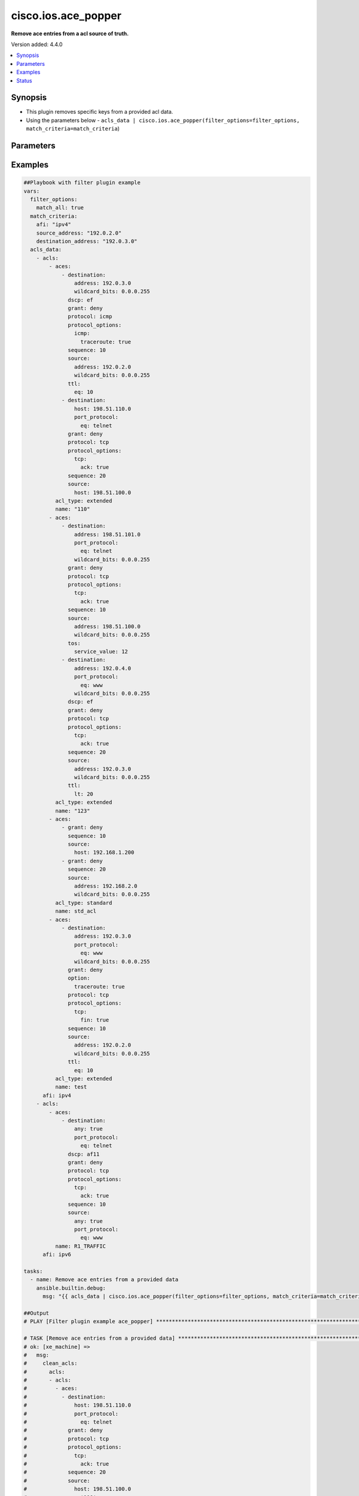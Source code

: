 .. _cisco.ios.ace_popper_filter:


********************
cisco.ios.ace_popper
********************

**Remove ace entries from a acl source of truth.**


Version added: 4.4.0

.. contents::
   :local:
   :depth: 1


Synopsis
--------
- This plugin removes specific keys from a provided acl data.
- Using the parameters below - ``acls_data | cisco.ios.ace_popper(filter_options=filter_options, match_criteria=match_criteria``)




Parameters
----------

.. raw:: html

    <table  border=0 cellpadding=0 class="documentation-table">
        <tr>
            <th colspan="2">Parameter</th>
            <th>Choices/<font color="blue">Defaults</font></th>
                <th>Configuration</th>
            <th width="100%">Comments</th>
        </tr>
            <tr>
                <td colspan="2">
                    <div class="ansibleOptionAnchor" id="parameter-"></div>
                    <b>data</b>
                    <a class="ansibleOptionLink" href="#parameter-" title="Permalink to this option"></a>
                    <div style="font-size: small">
                        <span style="color: purple">raw</span>
                         / <span style="color: red">required</span>
                    </div>
                </td>
                <td>
                </td>
                    <td>
                    </td>
                <td>
                        <div>This option represents a list of dictionaries of acls facts.</div>
                        <div>For example <code>acls_data | cisco.ios.ace_popper(filter_options=filter_options, match_criteria=match_criteria</code>), in this case <code>acls_data</code> represents this option.</div>
                </td>
            </tr>
            <tr>
                <td colspan="2">
                    <div class="ansibleOptionAnchor" id="parameter-"></div>
                    <b>filter_options</b>
                    <a class="ansibleOptionLink" href="#parameter-" title="Permalink to this option"></a>
                    <div style="font-size: small">
                        <span style="color: purple">dictionary</span>
                    </div>
                </td>
                <td>
                </td>
                    <td>
                    </td>
                <td>
                        <div>Specify filtering options which drives the filter plugin.</div>
                </td>
            </tr>
                                <tr>
                    <td class="elbow-placeholder"></td>
                <td colspan="1">
                    <div class="ansibleOptionAnchor" id="parameter-"></div>
                    <b>failed_when</b>
                    <a class="ansibleOptionLink" href="#parameter-" title="Permalink to this option"></a>
                    <div style="font-size: small">
                        <span style="color: purple">string</span>
                    </div>
                </td>
                <td>
                        <ul style="margin: 0; padding: 0"><b>Choices:</b>
                                    <li><div style="color: blue"><b>missing</b>&nbsp;&larr;</div></li>
                                    <li>never</li>
                        </ul>
                </td>
                    <td>
                    </td>
                <td>
                        <div>On missing it fails when there is no match with the ACL data supplied</div>
                        <div>On never it would never fail</div>
                </td>
            </tr>
            <tr>
                    <td class="elbow-placeholder"></td>
                <td colspan="1">
                    <div class="ansibleOptionAnchor" id="parameter-"></div>
                    <b>match_all</b>
                    <a class="ansibleOptionLink" href="#parameter-" title="Permalink to this option"></a>
                    <div style="font-size: small">
                        <span style="color: purple">boolean</span>
                    </div>
                </td>
                <td>
                        <ul style="margin: 0; padding: 0"><b>Choices:</b>
                                    <li><div style="color: blue"><b>no</b>&nbsp;&larr;</div></li>
                                    <li>yes</li>
                        </ul>
                </td>
                    <td>
                    </td>
                <td>
                        <div>When true ensures ace removed only when it matches all match criteria</div>
                </td>
            </tr>
            <tr>
                    <td class="elbow-placeholder"></td>
                <td colspan="1">
                    <div class="ansibleOptionAnchor" id="parameter-"></div>
                    <b>remove</b>
                    <a class="ansibleOptionLink" href="#parameter-" title="Permalink to this option"></a>
                    <div style="font-size: small">
                        <span style="color: purple">string</span>
                    </div>
                </td>
                <td>
                        <ul style="margin: 0; padding: 0"><b>Choices:</b>
                                    <li>first</li>
                                    <li><div style="color: blue"><b>all</b>&nbsp;&larr;</div></li>
                        </ul>
                </td>
                    <td>
                    </td>
                <td>
                        <div>Remove first removes one ace from each ACL entry on match</div>
                        <div>Remove all is more aggressive and removes more than one on match</div>
                </td>
            </tr>

            <tr>
                <td colspan="2">
                    <div class="ansibleOptionAnchor" id="parameter-"></div>
                    <b>match_criteria</b>
                    <a class="ansibleOptionLink" href="#parameter-" title="Permalink to this option"></a>
                    <div style="font-size: small">
                        <span style="color: purple">dictionary</span>
                         / <span style="color: red">required</span>
                    </div>
                </td>
                <td>
                </td>
                    <td>
                    </td>
                <td>
                        <div>Specify the matching configuration of the ACEs to remove.</div>
                </td>
            </tr>
                                <tr>
                    <td class="elbow-placeholder"></td>
                <td colspan="1">
                    <div class="ansibleOptionAnchor" id="parameter-"></div>
                    <b>acl_name</b>
                    <a class="ansibleOptionLink" href="#parameter-" title="Permalink to this option"></a>
                    <div style="font-size: small">
                        <span style="color: purple">string</span>
                    </div>
                </td>
                <td>
                </td>
                    <td>
                    </td>
                <td>
                        <div>ACL name to match</div>
                </td>
            </tr>
            <tr>
                    <td class="elbow-placeholder"></td>
                <td colspan="1">
                    <div class="ansibleOptionAnchor" id="parameter-"></div>
                    <b>afi</b>
                    <a class="ansibleOptionLink" href="#parameter-" title="Permalink to this option"></a>
                    <div style="font-size: small">
                        <span style="color: purple">string</span>
                         / <span style="color: red">required</span>
                    </div>
                </td>
                <td>
                </td>
                    <td>
                    </td>
                <td>
                        <div>Specify afi to match</div>
                </td>
            </tr>
            <tr>
                    <td class="elbow-placeholder"></td>
                <td colspan="1">
                    <div class="ansibleOptionAnchor" id="parameter-"></div>
                    <b>destination_address</b>
                    <a class="ansibleOptionLink" href="#parameter-" title="Permalink to this option"></a>
                    <div style="font-size: small">
                        <span style="color: purple">string</span>
                    </div>
                </td>
                <td>
                </td>
                    <td>
                    </td>
                <td>
                        <div>Destination address of the ACE to natch</div>
                </td>
            </tr>
            <tr>
                    <td class="elbow-placeholder"></td>
                <td colspan="1">
                    <div class="ansibleOptionAnchor" id="parameter-"></div>
                    <b>grant</b>
                    <a class="ansibleOptionLink" href="#parameter-" title="Permalink to this option"></a>
                    <div style="font-size: small">
                        <span style="color: purple">string</span>
                    </div>
                </td>
                <td>
                </td>
                    <td>
                    </td>
                <td>
                        <div>Grant type permit or deny to match</div>
                </td>
            </tr>
            <tr>
                    <td class="elbow-placeholder"></td>
                <td colspan="1">
                    <div class="ansibleOptionAnchor" id="parameter-"></div>
                    <b>protocol</b>
                    <a class="ansibleOptionLink" href="#parameter-" title="Permalink to this option"></a>
                    <div style="font-size: small">
                        <span style="color: purple">string</span>
                    </div>
                </td>
                <td>
                </td>
                    <td>
                    </td>
                <td>
                        <div>Protocol name of the ACE to match</div>
                </td>
            </tr>
            <tr>
                    <td class="elbow-placeholder"></td>
                <td colspan="1">
                    <div class="ansibleOptionAnchor" id="parameter-"></div>
                    <b>sequence</b>
                    <a class="ansibleOptionLink" href="#parameter-" title="Permalink to this option"></a>
                    <div style="font-size: small">
                        <span style="color: purple">string</span>
                    </div>
                </td>
                <td>
                </td>
                    <td>
                    </td>
                <td>
                        <div>Sequence number of the ACE to match</div>
                </td>
            </tr>
            <tr>
                    <td class="elbow-placeholder"></td>
                <td colspan="1">
                    <div class="ansibleOptionAnchor" id="parameter-"></div>
                    <b>source_address</b>
                    <a class="ansibleOptionLink" href="#parameter-" title="Permalink to this option"></a>
                    <div style="font-size: small">
                        <span style="color: purple">string</span>
                    </div>
                </td>
                <td>
                </td>
                    <td>
                    </td>
                <td>
                        <div>Source address of the ACE to match</div>
                </td>
            </tr>

    </table>
    <br/>




Examples
--------

.. code-block:: yaml

    ##Playbook with filter plugin example
    vars:
      filter_options:
        match_all: true
      match_criteria:
        afi: "ipv4"
        source_address: "192.0.2.0"
        destination_address: "192.0.3.0"
      acls_data:
        - acls:
            - aces:
                - destination:
                    address: 192.0.3.0
                    wildcard_bits: 0.0.0.255
                  dscp: ef
                  grant: deny
                  protocol: icmp
                  protocol_options:
                    icmp:
                      traceroute: true
                  sequence: 10
                  source:
                    address: 192.0.2.0
                    wildcard_bits: 0.0.0.255
                  ttl:
                    eq: 10
                - destination:
                    host: 198.51.110.0
                    port_protocol:
                      eq: telnet
                  grant: deny
                  protocol: tcp
                  protocol_options:
                    tcp:
                      ack: true
                  sequence: 20
                  source:
                    host: 198.51.100.0
              acl_type: extended
              name: "110"
            - aces:
                - destination:
                    address: 198.51.101.0
                    port_protocol:
                      eq: telnet
                    wildcard_bits: 0.0.0.255
                  grant: deny
                  protocol: tcp
                  protocol_options:
                    tcp:
                      ack: true
                  sequence: 10
                  source:
                    address: 198.51.100.0
                    wildcard_bits: 0.0.0.255
                  tos:
                    service_value: 12
                - destination:
                    address: 192.0.4.0
                    port_protocol:
                      eq: www
                    wildcard_bits: 0.0.0.255
                  dscp: ef
                  grant: deny
                  protocol: tcp
                  protocol_options:
                    tcp:
                      ack: true
                  sequence: 20
                  source:
                    address: 192.0.3.0
                    wildcard_bits: 0.0.0.255
                  ttl:
                    lt: 20
              acl_type: extended
              name: "123"
            - aces:
                - grant: deny
                  sequence: 10
                  source:
                    host: 192.168.1.200
                - grant: deny
                  sequence: 20
                  source:
                    address: 192.168.2.0
                    wildcard_bits: 0.0.0.255
              acl_type: standard
              name: std_acl
            - aces:
                - destination:
                    address: 192.0.3.0
                    port_protocol:
                      eq: www
                    wildcard_bits: 0.0.0.255
                  grant: deny
                  option:
                    traceroute: true
                  protocol: tcp
                  protocol_options:
                    tcp:
                      fin: true
                  sequence: 10
                  source:
                    address: 192.0.2.0
                    wildcard_bits: 0.0.0.255
                  ttl:
                    eq: 10
              acl_type: extended
              name: test
          afi: ipv4
        - acls:
            - aces:
                - destination:
                    any: true
                    port_protocol:
                      eq: telnet
                  dscp: af11
                  grant: deny
                  protocol: tcp
                  protocol_options:
                    tcp:
                      ack: true
                  sequence: 10
                  source:
                    any: true
                    port_protocol:
                      eq: www
              name: R1_TRAFFIC
          afi: ipv6

    tasks:
      - name: Remove ace entries from a provided data
        ansible.builtin.debug:
          msg: "{{ acls_data | cisco.ios.ace_popper(filter_options=filter_options, match_criteria=match_criteria) }}"

    ##Output
    # PLAY [Filter plugin example ace_popper] ******************************************************************************************************************

    # TASK [Remove ace entries from a provided data] ***********************************************************************************************************
    # ok: [xe_machine] =>
    #   msg:
    #     clean_acls:
    #       acls:
    #       - acls:
    #         - aces:
    #           - destination:
    #               host: 198.51.110.0
    #               port_protocol:
    #                 eq: telnet
    #             grant: deny
    #             protocol: tcp
    #             protocol_options:
    #               tcp:
    #                 ack: true
    #             sequence: 20
    #             source:
    #               host: 198.51.100.0
    #           name: '110'
    #         - aces:
    #           - destination:
    #               address: 198.51.101.0
    #               port_protocol:
    #                 eq: telnet
    #               wildcard_bits: 0.0.0.255
    #             grant: deny
    #             protocol: tcp
    #             protocol_options:
    #               tcp:
    #                 ack: true
    #             sequence: 10
    #             source:
    #               address: 198.51.100.0
    #               wildcard_bits: 0.0.0.255
    #             tos:
    #               service_value: 12
    #           - destination:
    #               address: 192.0.4.0
    #               port_protocol:
    #                 eq: www
    #               wildcard_bits: 0.0.0.255
    #             dscp: ef
    #             grant: deny
    #             protocol: tcp
    #             protocol_options:
    #               tcp:
    #                 ack: true
    #             sequence: 20
    #             source:
    #               address: 192.0.3.0
    #               wildcard_bits: 0.0.0.255
    #             ttl:
    #               lt: 20
    #           name: '123'
    #         - aces:
    #           - grant: deny
    #             sequence: 10
    #             source:
    #               host: 192.168.1.200
    #           - grant: deny
    #             sequence: 20
    #             source:
    #               address: 192.168.2.0
    #               wildcard_bits: 0.0.0.255
    #           name: std_acl
    #         afi: ipv4
    #       - acls:
    #         - aces:
    #           - destination:
    #               any: true
    #               port_protocol:
    #                 eq: telnet
    #             dscp: af11
    #             grant: deny
    #             protocol: tcp
    #             protocol_options:
    #               tcp:
    #                 ack: true
    #             sequence: 10
    #             source:
    #               any: true
    #               port_protocol:
    #                 eq: www
    #           name: R1_TRAFFIC
    #         afi: ipv6
    #     removed_aces:
    #       acls:
    #       - acls:
    #         - aces:
    #           - destination:
    #               address: 192.0.3.0
    #               wildcard_bits: 0.0.0.255
    #             dscp: ef
    #             grant: deny
    #             protocol: icmp
    #             protocol_options:
    #               icmp:
    #                 traceroute: true
    #             sequence: 10
    #             source:
    #               address: 192.0.2.0
    #               wildcard_bits: 0.0.0.255
    #             ttl:
    #               eq: 10
    #           name: '110'
    #         - aces:
    #           - destination:
    #               address: 192.0.3.0
    #               port_protocol:
    #                 eq: www
    #               wildcard_bits: 0.0.0.255
    #             grant: deny
    #             option:
    #               traceroute: true
    #             protocol: tcp
    #             protocol_options:
    #               tcp:
    #                 fin: true
    #             sequence: 10
    #             source:
    #               address: 192.0.2.0
    #               wildcard_bits: 0.0.0.255
    #             ttl:
    #               eq: 10
    #           name: test
    #         afi: ipv4
    #       - acls: []
    #         afi: ipv6


    ##Playbook with workflow example
    - name: Gather ACLs config from device existing ACLs config
      cisco.ios.ios_acls:
        state: gathered
      register: result_gathered

    - name: Setting host facts for ace_popper filter plugin
      ansible.builtin.set_fact:
        acls_facts: "{{ result_gathered.gathered }}"
        filter_options:
          match_all: true
        match_criteria:
          afi: "ipv4"
          source_address: "192.0.2.0"
          destination_address: "192.0.3.0"

    - name: Invoke ace_popper filter plugin
      ansible.builtin.set_fact:
        clean_acls: "{{ acls_facts | cisco.ios.ace_popper(filter_options=filter_options, match_criteria=match_criteria) }}"

    - name: Override ACLs config with device existing ACLs config
      cisco.ios.ios_acls:
        state: overridden
        config: "{{ clean_acls['clean_acls']['acls'] | from_yaml }}"


    ##Output

    # PLAYBOOK: acl_popper_example.yml ***********************************************

    # PLAY [Filter plugin example ace_popper] ****************************************

    # TASK [Gather ACLs config with device existing ACLs config] *********************
    # ok: [xe_machine] => changed=false
    #   gathered:
    #   - acls:
    #     - aces:
    #       - destination:
    #           address: 192.0.3.0
    #           wildcard_bits: 0.0.0.255
    #         dscp: ef
    #         grant: deny
    #         protocol: icmp
    #         protocol_options:
    #           icmp:
    #             traceroute: true
    #         sequence: 10
    #         source:
    #           address: 192.0.2.0
    #           wildcard_bits: 0.0.0.255
    #         ttl:
    #           eq: 10
    #       - destination:
    #           host: 198.51.110.0
    #           port_protocol:
    #             eq: telnet
    #         grant: deny
    #         protocol: tcp
    #         protocol_options:
    #           tcp:
    #             ack: true
    #         sequence: 20
    #         source:
    #           host: 198.51.100.0
    #       acl_type: extended
    #       name: '110'
    #     - aces:
    #       - destination:
    #           address: 198.51.101.0
    #           port_protocol:
    #             eq: telnet
    #           wildcard_bits: 0.0.0.255
    #         grant: deny
    #         protocol: tcp
    #         protocol_options:
    #           tcp:
    #             ack: true
    #         sequence: 10
    #         source:
    #           address: 198.51.100.0
    #           wildcard_bits: 0.0.0.255
    #         tos:
    #           service_value: 12
    #       - destination:
    #           address: 192.0.4.0
    #           port_protocol:
    #             eq: www
    #           wildcard_bits: 0.0.0.255
    #         dscp: ef
    #         grant: deny
    #         protocol: tcp
    #         protocol_options:
    #           tcp:
    #             ack: true
    #         sequence: 20
    #         source:
    #           address: 192.0.3.0
    #           wildcard_bits: 0.0.0.255
    #         ttl:
    #           lt: 20
    #       acl_type: extended
    #       name: '123'
    #     - aces:
    #       - grant: deny
    #         sequence: 10
    #         source:
    #           host: 192.168.1.200
    #       - grant: deny
    #         sequence: 20
    #         source:
    #           address: 192.168.2.0
    #           wildcard_bits: 0.0.0.255
    #       acl_type: standard
    #       name: std_acl
    #     - aces:
    #       - destination:
    #           address: 192.0.3.0
    #           port_protocol:
    #             eq: www
    #           wildcard_bits: 0.0.0.255
    #         grant: deny
    #         option:
    #           traceroute: true
    #         protocol: tcp
    #         protocol_options:
    #           tcp:
    #             fin: true
    #         sequence: 10
    #         source:
    #           address: 192.0.2.0
    #           wildcard_bits: 0.0.0.255
    #         ttl:
    #           eq: 10
    #       acl_type: extended
    #       name: test
    #     afi: ipv4
    #   - acls:
    #     - aces:
    #       - destination:
    #           any: true
    #           port_protocol:
    #             eq: telnet
    #         dscp: af11
    #         grant: deny
    #         protocol: tcp
    #         protocol_options:
    #           tcp:
    #             ack: true
    #         sequence: 10
    #         source:
    #           any: true
    #           port_protocol:
    #             eq: www
    #       name: R1_TRAFFIC
    #     afi: ipv6
    #   invocation:
    #     module_args:
    #       config: null
    #       running_config: null
    #       state: gathered

    # TASK [Setting host facts for ace_popper filter plugin] *************************
    # ok: [xe_machine] => changed=false
    #   ansible_facts:
    #     acls_facts:
    #     - acls:
    #       - aces:
    #         - destination:
    #             address: 192.0.3.0
    #             wildcard_bits: 0.0.0.255
    #           dscp: ef
    #           grant: deny
    #           protocol: icmp
    #           protocol_options:
    #             icmp:
    #               traceroute: true
    #           sequence: 10
    #           source:
    #             address: 192.0.2.0
    #             wildcard_bits: 0.0.0.255
    #           ttl:
    #             eq: 10
    #         - destination:
    #             host: 198.51.110.0
    #             port_protocol:
    #               eq: telnet
    #           grant: deny
    #           protocol: tcp
    #           protocol_options:
    #             tcp:
    #               ack: true
    #           sequence: 20
    #           source:
    #             host: 198.51.100.0
    #         acl_type: extended
    #         name: '110'
    #       - aces:
    #         - destination:
    #             address: 198.51.101.0
    #             port_protocol:
    #               eq: telnet
    #             wildcard_bits: 0.0.0.255
    #           grant: deny
    #           protocol: tcp
    #           protocol_options:
    #             tcp:
    #               ack: true
    #           sequence: 10
    #           source:
    #             address: 198.51.100.0
    #             wildcard_bits: 0.0.0.255
    #           tos:
    #             service_value: 12
    #         - destination:
    #             address: 192.0.4.0
    #             port_protocol:
    #               eq: www
    #             wildcard_bits: 0.0.0.255
    #           dscp: ef
    #           grant: deny
    #           protocol: tcp
    #           protocol_options:
    #             tcp:
    #               ack: true
    #           sequence: 20
    #           source:
    #             address: 192.0.3.0
    #             wildcard_bits: 0.0.0.255
    #           ttl:
    #             lt: 20
    #         acl_type: extended
    #         name: '123'
    #       - aces:
    #         - grant: deny
    #           sequence: 10
    #           source:
    #             host: 192.168.1.200
    #         - grant: deny
    #           sequence: 20
    #           source:
    #             address: 192.168.2.0
    #             wildcard_bits: 0.0.0.255
    #         acl_type: standard
    #         name: std_acl
    #       - aces:
    #         - destination:
    #             address: 192.0.3.0
    #             port_protocol:
    #               eq: www
    #             wildcard_bits: 0.0.0.255
    #           grant: deny
    #           option:
    #             traceroute: true
    #           protocol: tcp
    #           protocol_options:
    #             tcp:
    #               fin: true
    #           sequence: 10
    #           source:
    #             address: 192.0.2.0
    #             wildcard_bits: 0.0.0.255
    #           ttl:
    #             eq: 10
    #         acl_type: extended
    #         name: test
    #       afi: ipv4
    #     - acls:
    #       - aces:
    #         - destination:
    #             any: true
    #             port_protocol:
    #               eq: telnet
    #           dscp: af11
    #           grant: deny
    #           protocol: tcp
    #           protocol_options:
    #             tcp:
    #               ack: true
    #           sequence: 10
    #           source:
    #             any: true
    #             port_protocol:
    #               eq: www
    #         name: R1_TRAFFIC
    #       afi: ipv6
    #     filter_options:
    #       match_all: true
    #     match_criteria:
    #       afi: ipv4
    #       destination_address: 192.0.3.0
    #       source_address: 192.0.2.0

    # TASK [Invoke ace_popper filter plugin] *****************************************
    # ok: [xe_machine] => changed=false
    #   ansible_facts:
    #     clean_acls:
    #       clean_acls:
    #         acls:
    #         - acls:
    #           - aces:
    #             - destination:
    #                 host: 198.51.110.0
    #                 port_protocol:
    #                   eq: telnet
    #               grant: deny
    #               protocol: tcp
    #               protocol_options:
    #                 tcp:
    #                   ack: true
    #               sequence: 20
    #               source:
    #                 host: 198.51.100.0
    #             name: '110'
    #           - aces:
    #             - destination:
    #                 address: 198.51.101.0
    #                 port_protocol:
    #                   eq: telnet
    #                 wildcard_bits: 0.0.0.255
    #               grant: deny
    #               protocol: tcp
    #               protocol_options:
    #                 tcp:
    #                   ack: true
    #               sequence: 10
    #               source:
    #                 address: 198.51.100.0
    #                 wildcard_bits: 0.0.0.255
    #               tos:
    #                 service_value: 12
    #             - destination:
    #                 address: 192.0.4.0
    #                 port_protocol:
    #                   eq: www
    #                 wildcard_bits: 0.0.0.255
    #               dscp: ef
    #               grant: deny
    #               protocol: tcp
    #               protocol_options:
    #                 tcp:
    #                   ack: true
    #               sequence: 20
    #               source:
    #                 address: 192.0.3.0
    #                 wildcard_bits: 0.0.0.255
    #               ttl:
    #                 lt: 20
    #             name: '123'
    #           - aces:
    #             - grant: deny
    #               sequence: 10
    #               source:
    #                 host: 192.168.1.200
    #             - grant: deny
    #               sequence: 20
    #               source:
    #                 address: 192.168.2.0
    #                 wildcard_bits: 0.0.0.255
    #             name: std_acl
    #           afi: ipv4
    #         - acls:
    #           - aces:
    #             - destination:
    #                 any: true
    #                 port_protocol:
    #                   eq: telnet
    #               dscp: af11
    #               grant: deny
    #               protocol: tcp
    #               protocol_options:
    #                 tcp:
    #                   ack: true
    #               sequence: 10
    #               source:
    #                 any: true
    #                 port_protocol:
    #                   eq: www
    #             name: R1_TRAFFIC
    #           afi: ipv6
    #       removed_aces:
    #         acls:
    #         - acls:
    #           - aces:
    #             - destination:
    #                 address: 192.0.3.0
    #                 wildcard_bits: 0.0.0.255
    #               dscp: ef
    #               grant: deny
    #               protocol: icmp
    #               protocol_options:
    #                 icmp:
    #                   traceroute: true
    #               sequence: 10
    #               source:
    #                 address: 192.0.2.0
    #                 wildcard_bits: 0.0.0.255
    #               ttl:
    #                 eq: 10
    #             name: '110'
    #           - aces:
    #             - destination:
    #                 address: 192.0.3.0
    #                 port_protocol:
    #                   eq: www
    #                 wildcard_bits: 0.0.0.255
    #               grant: deny
    #               option:
    #                 traceroute: true
    #               protocol: tcp
    #               protocol_options:
    #                 tcp:
    #                   fin: true
    #               sequence: 10
    #               source:
    #                 address: 192.0.2.0
    #                 wildcard_bits: 0.0.0.255
    #               ttl:
    #                 eq: 10
    #             name: test
    #           afi: ipv4
    #         - acls: []
    #           afi: ipv6

    # TASK [Override ACLs config with device existing ACLs config] *******************
    # changed: [xe_machine] => changed=true
    #   after:
    #   - acls:
    #     - aces:
    #       - destination:
    #           host: 198.51.110.0
    #           port_protocol:
    #             eq: telnet
    #         grant: deny
    #         protocol: tcp
    #         protocol_options:
    #           tcp:
    #             ack: true
    #         sequence: 20
    #         source:
    #           host: 198.51.100.0
    #       acl_type: extended
    #       name: '110'
    #     - aces:
    #       - destination:
    #           address: 198.51.101.0
    #           port_protocol:
    #             eq: telnet
    #           wildcard_bits: 0.0.0.255
    #         grant: deny
    #         protocol: tcp
    #         protocol_options:
    #           tcp:
    #             ack: true
    #         sequence: 10
    #         source:
    #           address: 198.51.100.0
    #           wildcard_bits: 0.0.0.255
    #         tos:
    #           service_value: 12
    #       - destination:
    #           address: 192.0.4.0
    #           port_protocol:
    #             eq: www
    #           wildcard_bits: 0.0.0.255
    #         dscp: ef
    #         grant: deny
    #         protocol: tcp
    #         protocol_options:
    #           tcp:
    #             ack: true
    #         sequence: 20
    #         source:
    #           address: 192.0.3.0
    #           wildcard_bits: 0.0.0.255
    #         ttl:
    #           lt: 20
    #       acl_type: extended
    #       name: '123'
    #     - aces:
    #       - grant: deny
    #         sequence: 10
    #         source:
    #           host: 192.168.1.200
    #       - grant: deny
    #         sequence: 20
    #         source:
    #           address: 192.168.2.0
    #           wildcard_bits: 0.0.0.255
    #       acl_type: standard
    #       name: std_acl
    #     afi: ipv4
    #   - acls:
    #     - aces:
    #       - destination:
    #           any: true
    #           port_protocol:
    #             eq: telnet
    #         dscp: af11
    #         grant: deny
    #         protocol: tcp
    #         protocol_options:
    #           tcp:
    #             ack: true
    #         sequence: 10
    #         source:
    #           any: true
    #           port_protocol:
    #             eq: www
    #       name: R1_TRAFFIC
    #     afi: ipv6
    #   before:
    #   - acls:
    #     - aces:
    #       - destination:
    #           address: 192.0.3.0
    #           wildcard_bits: 0.0.0.255
    #         dscp: ef
    #         grant: deny
    #         protocol: icmp
    #         protocol_options:
    #           icmp:
    #             traceroute: true
    #         sequence: 10
    #         source:
    #           address: 192.0.2.0
    #           wildcard_bits: 0.0.0.255
    #         ttl:
    #           eq: 10
    #       - destination:
    #           host: 198.51.110.0
    #           port_protocol:
    #             eq: telnet
    #         grant: deny
    #         protocol: tcp
    #         protocol_options:
    #           tcp:
    #             ack: true
    #         sequence: 20
    #         source:
    #           host: 198.51.100.0
    #       acl_type: extended
    #       name: '110'
    #     - aces:
    #       - destination:
    #           address: 198.51.101.0
    #           port_protocol:
    #             eq: telnet
    #           wildcard_bits: 0.0.0.255
    #         grant: deny
    #         protocol: tcp
    #         protocol_options:
    #           tcp:
    #             ack: true
    #         sequence: 10
    #         source:
    #           address: 198.51.100.0
    #           wildcard_bits: 0.0.0.255
    #         tos:
    #           service_value: 12
    #       - destination:
    #           address: 192.0.4.0
    #           port_protocol:
    #             eq: www
    #           wildcard_bits: 0.0.0.255
    #         dscp: ef
    #         grant: deny
    #         protocol: tcp
    #         protocol_options:
    #           tcp:
    #             ack: true
    #         sequence: 20
    #         source:
    #           address: 192.0.3.0
    #           wildcard_bits: 0.0.0.255
    #         ttl:
    #           lt: 20
    #       acl_type: extended
    #       name: '123'
    #     - aces:
    #       - grant: deny
    #         sequence: 10
    #         source:
    #           host: 192.168.1.200
    #       - grant: deny
    #         sequence: 20
    #         source:
    #           address: 192.168.2.0
    #           wildcard_bits: 0.0.0.255
    #       acl_type: standard
    #       name: std_acl
    #     - aces:
    #       - destination:
    #           address: 192.0.3.0
    #           port_protocol:
    #             eq: www
    #           wildcard_bits: 0.0.0.255
    #         grant: deny
    #         option:
    #           traceroute: true
    #         protocol: tcp
    #         protocol_options:
    #           tcp:
    #             fin: true
    #         sequence: 10
    #         source:
    #           address: 192.0.2.0
    #           wildcard_bits: 0.0.0.255
    #         ttl:
    #           eq: 10
    #       acl_type: extended
    #       name: test
    #     afi: ipv4
    #   - acls:
    #     - aces:
    #       - destination:
    #           any: true
    #           port_protocol:
    #             eq: telnet
    #         dscp: af11
    #         grant: deny
    #         protocol: tcp
    #         protocol_options:
    #           tcp:
    #             ack: true
    #         sequence: 10
    #         source:
    #           any: true
    #           port_protocol:
    #             eq: www
    #       name: R1_TRAFFIC
    #     afi: ipv6
    #   commands:
    #   - ip access-list extended 110
    #   - no 10 deny icmp 192.0.2.0 0.0.0.255 192.0.3.0 0.0.0.255 traceroute dscp ef ttl eq 10
    #   - no ip access-list extended test




Status
------


Authors
~~~~~~~

- Sagar Paul (@KB-perByte)


.. hint::
    Configuration entries for each entry type have a low to high priority order. For example, a variable that is lower in the list will override a variable that is higher up.
